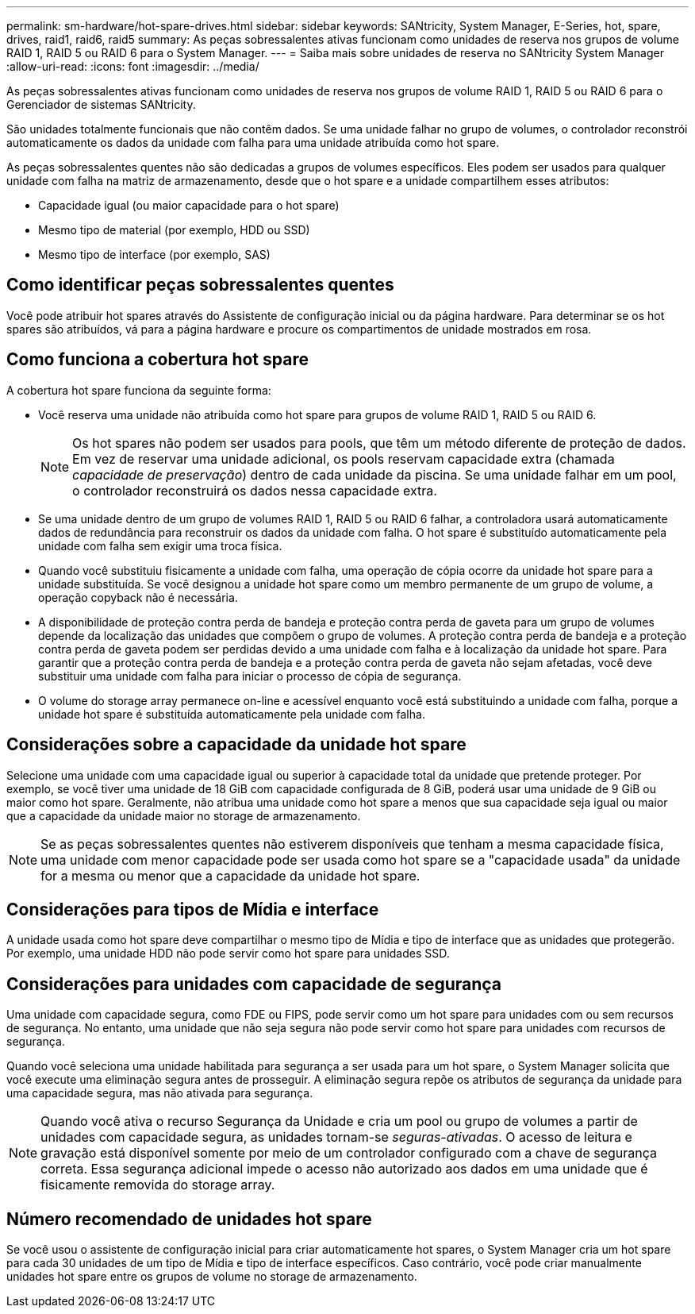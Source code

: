 ---
permalink: sm-hardware/hot-spare-drives.html 
sidebar: sidebar 
keywords: SANtricity, System Manager, E-Series, hot, spare, drives, raid1, raid6, raid5 
summary: As peças sobressalentes ativas funcionam como unidades de reserva nos grupos de volume RAID 1, RAID 5 ou RAID 6 para o System Manager. 
---
= Saiba mais sobre unidades de reserva no SANtricity System Manager
:allow-uri-read: 
:icons: font
:imagesdir: ../media/


[role="lead"]
As peças sobressalentes ativas funcionam como unidades de reserva nos grupos de volume RAID 1, RAID 5 ou RAID 6 para o Gerenciador de sistemas SANtricity.

São unidades totalmente funcionais que não contêm dados. Se uma unidade falhar no grupo de volumes, o controlador reconstrói automaticamente os dados da unidade com falha para uma unidade atribuída como hot spare.

As peças sobressalentes quentes não são dedicadas a grupos de volumes específicos. Eles podem ser usados para qualquer unidade com falha na matriz de armazenamento, desde que o hot spare e a unidade compartilhem esses atributos:

* Capacidade igual (ou maior capacidade para o hot spare)
* Mesmo tipo de material (por exemplo, HDD ou SSD)
* Mesmo tipo de interface (por exemplo, SAS)




== Como identificar peças sobressalentes quentes

Você pode atribuir hot spares através do Assistente de configuração inicial ou da página hardware. Para determinar se os hot spares são atribuídos, vá para a página hardware e procure os compartimentos de unidade mostrados em rosa.



== Como funciona a cobertura hot spare

A cobertura hot spare funciona da seguinte forma:

* Você reserva uma unidade não atribuída como hot spare para grupos de volume RAID 1, RAID 5 ou RAID 6.
+
[NOTE]
====
Os hot spares não podem ser usados para pools, que têm um método diferente de proteção de dados. Em vez de reservar uma unidade adicional, os pools reservam capacidade extra (chamada _capacidade de preservação_) dentro de cada unidade da piscina. Se uma unidade falhar em um pool, o controlador reconstruirá os dados nessa capacidade extra.

====
* Se uma unidade dentro de um grupo de volumes RAID 1, RAID 5 ou RAID 6 falhar, a controladora usará automaticamente dados de redundância para reconstruir os dados da unidade com falha. O hot spare é substituído automaticamente pela unidade com falha sem exigir uma troca física.
* Quando você substituiu fisicamente a unidade com falha, uma operação de cópia ocorre da unidade hot spare para a unidade substituída. Se você designou a unidade hot spare como um membro permanente de um grupo de volume, a operação copyback não é necessária.
* A disponibilidade de proteção contra perda de bandeja e proteção contra perda de gaveta para um grupo de volumes depende da localização das unidades que compõem o grupo de volumes. A proteção contra perda de bandeja e a proteção contra perda de gaveta podem ser perdidas devido a uma unidade com falha e à localização da unidade hot spare. Para garantir que a proteção contra perda de bandeja e a proteção contra perda de gaveta não sejam afetadas, você deve substituir uma unidade com falha para iniciar o processo de cópia de segurança.
* O volume do storage array permanece on-line e acessível enquanto você está substituindo a unidade com falha, porque a unidade hot spare é substituída automaticamente pela unidade com falha.




== Considerações sobre a capacidade da unidade hot spare

Selecione uma unidade com uma capacidade igual ou superior à capacidade total da unidade que pretende proteger. Por exemplo, se você tiver uma unidade de 18 GiB com capacidade configurada de 8 GiB, poderá usar uma unidade de 9 GiB ou maior como hot spare. Geralmente, não atribua uma unidade como hot spare a menos que sua capacidade seja igual ou maior que a capacidade da unidade maior no storage de armazenamento.

[NOTE]
====
Se as peças sobressalentes quentes não estiverem disponíveis que tenham a mesma capacidade física, uma unidade com menor capacidade pode ser usada como hot spare se a "capacidade usada" da unidade for a mesma ou menor que a capacidade da unidade hot spare.

====


== Considerações para tipos de Mídia e interface

A unidade usada como hot spare deve compartilhar o mesmo tipo de Mídia e tipo de interface que as unidades que protegerão. Por exemplo, uma unidade HDD não pode servir como hot spare para unidades SSD.



== Considerações para unidades com capacidade de segurança

Uma unidade com capacidade segura, como FDE ou FIPS, pode servir como um hot spare para unidades com ou sem recursos de segurança. No entanto, uma unidade que não seja segura não pode servir como hot spare para unidades com recursos de segurança.

Quando você seleciona uma unidade habilitada para segurança a ser usada para um hot spare, o System Manager solicita que você execute uma eliminação segura antes de prosseguir. A eliminação segura repõe os atributos de segurança da unidade para uma capacidade segura, mas não ativada para segurança.

[NOTE]
====
Quando você ativa o recurso Segurança da Unidade e cria um pool ou grupo de volumes a partir de unidades com capacidade segura, as unidades tornam-se _seguras-ativadas_. O acesso de leitura e gravação está disponível somente por meio de um controlador configurado com a chave de segurança correta. Essa segurança adicional impede o acesso não autorizado aos dados em uma unidade que é fisicamente removida do storage array.

====


== Número recomendado de unidades hot spare

Se você usou o assistente de configuração inicial para criar automaticamente hot spares, o System Manager cria um hot spare para cada 30 unidades de um tipo de Mídia e tipo de interface específicos. Caso contrário, você pode criar manualmente unidades hot spare entre os grupos de volume no storage de armazenamento.
